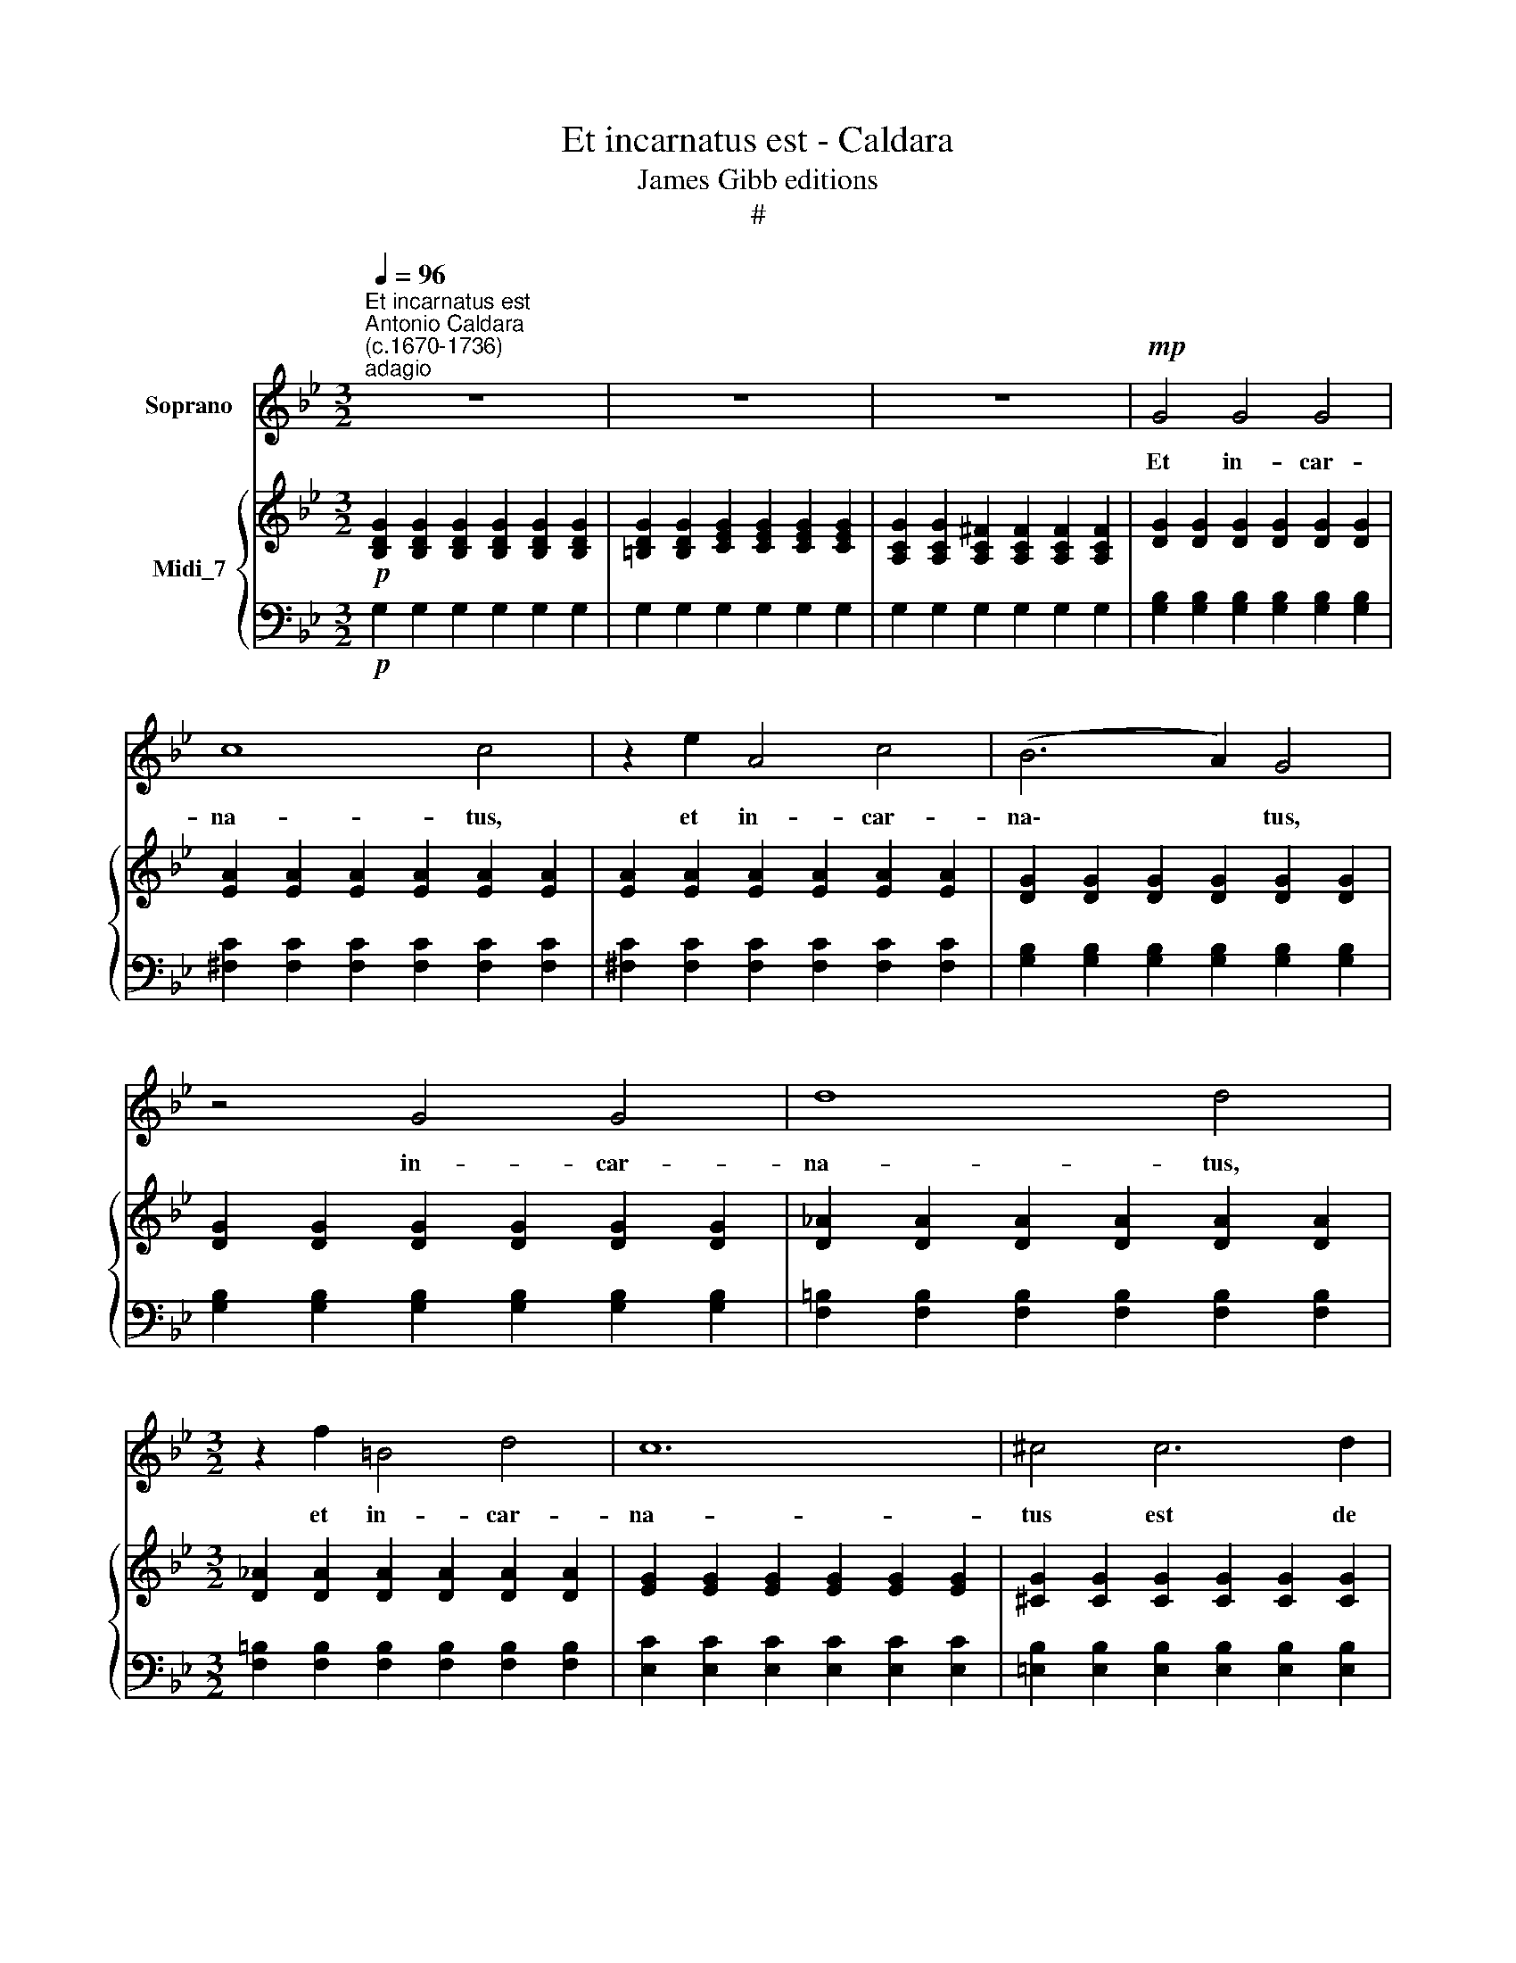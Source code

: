 X:1
T:Et incarnatus est - Caldara
T:James Gibb editions
T:#
%%score 1 { 2 | 3 }
L:1/8
Q:1/4=96
M:3/2
K:Bb
V:1 treble nm="Soprano"
V:2 treble nm="Midi_7"
V:3 bass 
V:1
"^Et incarnatus est""^Antonio Caldara\n(c.1670-1736)""^adagio" z12 | z12 | z12 |!mp! G4 G4 G4 | %4
w: |||Et in- car-|
 c8 c4 | z2 e2 A4 c4 | (B6 A2) G4 | z4 G4 G4 | d8 d4 |[M:3/2] z2 f2 =B4 d4 | c12 | ^c4 c6 d2 | %12
w: na- tus,|et in- car-|na\- * tus,|in- car-|na- tus,|et in- car-|na-|tus est de|
 d8 A2 =B2 | (=c8 d2 A2 | _B8) B4 | z4 f4 _A4 | _A4 G4 g4 | (g4 B4) B4 | A6 A2 A4 | z4 =B8 | %20
w: Spi- ri- tu|san\- * *|* cto|ex Ma-|ri- a, Ma-|ri\- * a|vir- gi- ne|et|
 c8 c4 | z4 ^c8 | d12- | d12 | d12 | d3 =B ^c6 d2 | d8 z4 | z4 z4 A4 | _B8 B4 | (f2 d2) _A4 A4 | %30
w: ho- mo,|et|ho\-||mo,|ho- mo fa- ctus|est,|et|ho- mo|et * ho- mo|
 (_A2 F2) G4 c4- | c2 A2 =B6 B2 | c4 e4 c4 | _A4 A4 c4 | _A8 G4 | ^F4 F4 F4 | G12- | G12 | G12 | %39
w: fa\- * ctus, ho\-|* mo fa- ctus|est, ho- mo|fa- ctus, et|ho- mo|fa- ctus est,|ho\-||mo|
 (G3 =E) (^F6 G2) | G8 z4 | z12 |[Q:1/4=94] z12[Q:1/4=92][Q:1/4=89][Q:1/4=87][Q:1/4=85][Q:1/4=83] | %43
w: fa\- * ctus *|est.|||
[Q:1/4=82] z12 |] %44
w: |
V:2
!p! [B,DG]2 [B,DG]2 [B,DG]2 [B,DG]2 [B,DG]2 [B,DG]2 | %1
 [=B,DG]2 [B,DG]2 [CEG]2 [CEG]2 [CEG]2 [CEG]2 | [A,CG]2 [A,CG]2 [A,C^F]2 [A,CF]2 [A,CF]2 [A,CF]2 | %3
 [DG]2 [DG]2 [DG]2 [DG]2 [DG]2 [DG]2 | [EA]2 [EA]2 [EA]2 [EA]2 [EA]2 [EA]2 | %5
 [EA]2 [EA]2 [EA]2 [EA]2 [EA]2 [EA]2 | [DG]2 [DG]2 [DG]2 [DG]2 [DG]2 [DG]2 | %7
 [DG]2 [DG]2 [DG]2 [DG]2 [DG]2 [DG]2 | [D_A]2 [DA]2 [DA]2 [DA]2 [DA]2 [DA]2 | %9
[M:3/2] [D_A]2 [DA]2 [DA]2 [DA]2 [DA]2 [DA]2 | [EG]2 [EG]2 [EG]2 [EG]2 [EG]2 [EG]2 | %11
 [^CG]2 [CG]2 [CG]2 [CG]2 [CG]2 [CG]2 | [D^F]2 [DF]2 [DF]2 [DF]2 [DF]2 [DF]2 | %13
 [D^F]2 [DF]2 [DF]2 [DF]2 [DF]2 [DF]2 | [D=F]2 [DF]2 [DF]2 [DF]2 [DF]2 [DF]2 | %15
 [DF]2 [DF]2 [DF]2 [DF]2 [DF]2 [DF]2 | [B,F]2 [B,F]2 [B,E]2 [B,E]2 [B,E]2 [B,E]2 | %17
 [=EG]2 [EG]2 [EG]2 [EG]2 [EG]2 [EG]2 | [CF]2 [CF]2 [CF]2 [CF]2 [CF]2 [CF]2 | %19
 [DF]2 [DF]2 [DF]2 [DF]2 [DF]2 [DF]2 | [C_E]2 [CE]2 [CE]2 [CE]2 [CE]2 [CE]2 | %21
 [^CG]2 [CG]2 [CG]2 [CG]2 [CG]2 [CG]2 | [D^F]2 [DF]2 [DF]2 [DF]2 [DF]2 [DF]2 | %23
 [DG]2 [DG]2 [DG]2 [DG]2 [DG]2 [DG]2 | [D=E]2 [DE]2 [DE]2 [DE]2 [DE]2 [DE]2 | %25
 [D=E]2 [DE]2 [^CE]2 [CE]2 [CE]2 [CE]2 | [D^F]2 [DF]2 [DF]2 [DF]2 [DG]2 [DG]2 | %27
 [DG]2 [DG]2 [DG]2 [DG]2 [D^F]2 [DF]2 | [D=F]2 [DF]2 [DF]2 [DF]2 [DF]2 [DF]2 | %29
 [B,F]2 [B,F]2 [B,F]2 [B,F]2 [B,F]2 [B,F]2 | [B,E]2 [B,E]2 E2 E2 [CG]2 [CG]2 | %31
 [DF]2 [DF]2 [DF]2 [DF]2 [DF]2 [DF]2 | [CE]2 [CE]2 [CE]2 [CE]2 [CE]2 [CE]2 | %33
 [CE]2 [CE]2 [CE]2 [CE]2 [E_A]2 [EA]2 | [E_A]2 [EA]2 [EA]2 [EA]2 [EG]2 [EG]2 | %35
 [D^F]2 [DF]2 [DF]2 [DF]2 [DF]2 [DF]2 | [DG]2 [DG]2 [DG]2 [DG]2 [DG]2 [DG]2 | %37
 [EG]2 [EG]2 [EG]2 [EG]2 [=EG]2 [EG]2 | [=EG]2 [EG]2 [EG]2 [EG]2 [EG]2 [EG]2 | %39
 [DG]2 [DG]2 [DG]2 [DG]2 [C^F]2 [CF]2 | [DG]2 [DG]2 [DG]2 [DG]2 [DG]2 [DG]2 | %41
 [EG]2 [EG]2 [EG]2 [EG]2 [EG]2 [EG]2 | [CG]2 [CG]2 [C^F]2 [CF]2 [CF]2 [CF]2 | [DG]8 z4 |] %44
V:3
!p! G,2 G,2 G,2 G,2 G,2 G,2 | G,2 G,2 G,2 G,2 G,2 G,2 | G,2 G,2 G,2 G,2 G,2 G,2 | %3
 [G,B,]2 [G,B,]2 [G,B,]2 [G,B,]2 [G,B,]2 [G,B,]2 | [^F,C]2 [F,C]2 [F,C]2 [F,C]2 [F,C]2 [F,C]2 | %5
 [^F,C]2 [F,C]2 [F,C]2 [F,C]2 [F,C]2 [F,C]2 | [G,B,]2 [G,B,]2 [G,B,]2 [G,B,]2 [G,B,]2 [G,B,]2 | %7
 [G,B,]2 [G,B,]2 [G,B,]2 [G,B,]2 [G,B,]2 [G,B,]2 | %8
 [F,=B,]2 [F,B,]2 [F,B,]2 [F,B,]2 [F,B,]2 [F,B,]2 | %9
[M:3/2] [F,=B,]2 [F,B,]2 [F,B,]2 [F,B,]2 [F,B,]2 [F,B,]2 | %10
 [E,C]2 [E,C]2 [E,C]2 [E,C]2 [E,C]2 [E,C]2 | [=E,B,]2 [E,B,]2 [E,B,]2 [E,B,]2 [E,B,]2 [E,B,]2 | %12
 [D,A,]2 [D,A,]2 [D,A,]2 [D,A,]2 [D,A,]2 [D,A,]2 | %13
 [D,A,]2 [D,A,]2 [D,A,]2 [D,A,]2 [D,A,]2 [D,A,]2 | %14
 [D,B,]2 [D,B,]2 [D,B,]2 [D,B,]2 [D,B,]2 [D,B,]2 | %15
 [D,_A,]2 [D,A,]2 [D,A,]2 [D,A,]2 [D,A,]2 [D,A,]2 | %16
 [E,_A,]2 [E,A,]2 [E,G,]2 [E,G,]2 [E,G,]2 [E,G,]2 | %17
 [C,B,]2 [C,B,]2 [C,B,]2 [C,B,]2 [C,B,]2 [C,B,]2 | %18
 [F,A,]2 [F,A,]2 [F,A,]2 [F,A,]2 [F,A,]2 [F,A,]2 | %19
 [D,=B,]2 [D,B,]2 [D,B,]2 [D,B,]2 [D,B,]2 [D,B,]2 | %20
 [C,G,]2 [C,G,]2 [C,G,]2 [C,G,]2 [C,G,]2 [C,G,]2 | %21
 [=E,G,]2 [E,G,]2 [E,G,]2 [E,G,]2 [E,G,]2 [E,G,]2 | %22
 [D,A,]2 [D,A,]2 [D,A,]2 [D,A,]2 [D,A,]2 [D,A,]2 | %23
 [G,B,]2 [G,B,]2 [G,B,]2 [G,B,]2 [G,=B,]2 [G,B,]2 | %24
 [G,=B,]2 [G,B,]2 [G,B,]2 [G,B,]2 [G,B,]2 [G,B,]2 | A,2 A,2 A,2 A,2 A,2 A,2 | %26
 [D,A,]2 [D,A,]2 [D,_B,]2 [D,B,]2 [D,B,]2 [D,B,]2 | %27
 [D,B,]2 [D,B,]2 [D,A,]2 [D,A,]2 [D,A,]2 [D,A,]2 | %28
 [D,B,]2 [D,B,]2 [D,B,]2 [D,B,]2 [D,B,]2 [D,B,]2 | %29
 [D,_A,]2 [D,A,]2 [D,A,]2 [D,A,]2 [D,A,]2 [D,A,]2 | %30
 [E,_A,]2 [E,A,]2 [E,G,]2 [E,G,]2 [E,G,]2 [E,G,]2 | %31
 [D,C]2 [D,C]2 [D,=B,]2 [D,B,]2 [D,B,]2 [D,B,]2 | [C,G,]2 [C,G,]2 [C,G,]2 [C,G,]2 [C,G,]2 [C,G,]2 | %33
 [C,_A,]2 [C,A,]2 [C,A,]2 [C,A,]2 [C,A,]2 [C,A,]2 | [C,C]2 [C,C]2 [C,C]2 [C,C]2 [C,C]2 [C,C]2 | %35
 [C,=A,]2 [C,A,]2 [C,A,]2 [C,A,]2 [C,A,]2 [C,A,]2 | %36
 [B,,B,]2 [B,,B,]2 [B,,B,]2 [B,,B,]2 [B,,B,]2 [B,,B,]2 | %37
 [C,G,]2 [C,G,]2 [C,G,]2 [C,G,]2 [C,G,]2 [C,G,]2 | %38
 [^C,=A,]2 [C,A,]2 [C,A,]2 [C,A,]2 [C,A,]2 [C,A,]2 | %39
 [D,A,]2 [D,A,]2 [D,A,]2 [D,A,]2 [D,A,]2 [D,A,]2 | %40
 [G,B,]2 [G,B,]2 [G,B,]2 [G,B,]2 [G,=B,]2 [G,B,]2 | [G,C]2 [G,C]2 [G,C]2 [G,C]2 [G,C]2 [G,C]2 | %42
 [G,A,]2 [G,A,]2 [G,A,]2 [G,A,]2 [G,A,]2 [G,A,]2 | [G,=B,]8 z4 |] %44

